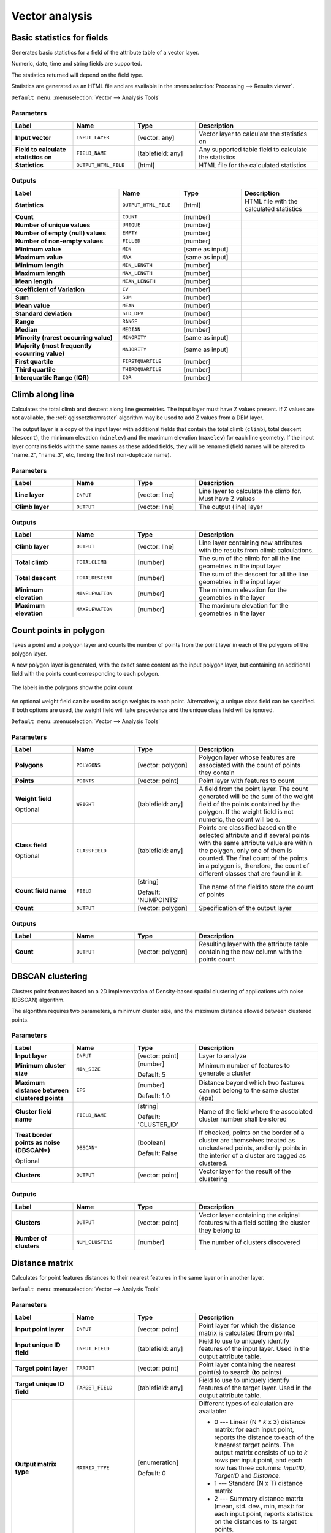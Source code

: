 Vector analysis
===============

.. only:: html

   .. contents::
      :local:
      :depth: 1


.. _qgisbasicstatisticsforfields:

Basic statistics for fields
---------------------------
Generates basic statistics for a field of the attribute table of a vector layer.

Numeric, date, time and string fields are supported.

The statistics returned will depend on the field type.

Statistics are generated as an HTML file and are available in the
:menuselection:`Processing --> Results viewer`.

``Default menu``: :menuselection:`Vector --> Analysis Tools`

Parameters
..........

.. list-table::
   :header-rows: 1
   :widths: 20 20 20 40
   :stub-columns: 0

   * - Label
     - Name
     - Type
     - Description
   * - **Input vector**
     - ``INPUT_LAYER``
     - [vector: any]
     - Vector layer to calculate the statistics on
   * - **Field to calculate statistics on**
     - ``FIELD_NAME``
     - [tablefield: any]
     - Any supported table field to calculate the statistics
   * - **Statistics**
     - ``OUTPUT_HTML_FILE``
     - [html]
     - HTML file for the calculated statistics

Outputs
.......

.. list-table::
   :header-rows: 1
   :widths: 35 20 20 25
   :stub-columns: 0

   * - Label
     - Name
     - Type
     - Description
   * - **Statistics**
     - ``OUTPUT_HTML_FILE``
     - [html]
     - HTML file with the calculated statistics
   * - **Count**
     - ``COUNT``
     - [number]
     -
   * - **Number of unique values**
     - ``UNIQUE``
     - [number]
     -
   * - **Number of empty (null) values**
     - ``EMPTY``
     - [number]
     -
   * - **Number of non-empty values**
     - ``FILLED``
     - [number]
     -
   * - **Minimum value**
     - ``MIN``
     - [same as input]
     -
   * - **Maximum value**
     - ``MAX``
     - [same as input]
     -
   * - **Minimum length**
     - ``MIN_LENGTH``
     - [number]
     -
   * - **Maximum length**
     - ``MAX_LENGTH``
     - [number]
     -
   * - **Mean length**
     - ``MEAN_LENGTH``
     - [number]
     -
   * - **Coefficient of Variation**
     - ``CV``
     - [number]
     -
   * - **Sum**
     - ``SUM``
     - [number]
     -
   * - **Mean value**
     - ``MEAN``
     - [number]
     -
   * - **Standard deviation**
     - ``STD_DEV``
     - [number]
     -
   * - **Range**
     - ``RANGE``
     - [number]
     -
   * - **Median**
     - ``MEDIAN``
     - [number]
     -
   * - **Minority (rarest occurring value)**
     - ``MINORITY``
     - [same as input]
     -
   * - **Majority (most frequently occurring value)**
     - ``MAJORITY``
     - [same as input]
     -
   * - **First quartile**
     - ``FIRSTQUARTILE``
     - [number]
     -
   * - **Third quartile**
     - ``THIRDQUARTILE``
     - [number]
     -
   * - **Interquartile Range (IQR)**
     - ``IQR``
     - [number]
     -


.. _qgisclimbalongline:

Climb along line
----------------------

Calculates the total climb and descent along line geometries.
The input layer must have Z values present. If Z values are not available,
the  :ref:`qgissetzfromraster` algorithm may be used to add Z values
from a DEM layer.

The output layer is a copy of the input layer with additional fields that
contain the total climb (``climb``), total descent (``descent``), the
minimum elevation (``minelev``) and the maximum elevation (``maxelev``) for
each line geometry.
If the input layer contains fields with the same names as these added fields,
they will be renamed (field names will be altered to "name_2", "name_3", etc,
finding the first non-duplicate name).

Parameters
..........

.. list-table::
   :header-rows: 1
   :widths: 20 20 20 40
   :stub-columns: 0

   * - Label
     - Name
     - Type
     - Description
   * - **Line layer**
     - ``INPUT``
     - [vector: line]
     - Line layer to calculate the climb for. Must have Z values
   * - **Climb layer**
     - ``OUTPUT``
     - [vector: line]
     - The output (line) layer

Outputs
.......

.. list-table::
   :header-rows: 1
   :widths: 20 20 20 40
   :stub-columns: 0

   * - Label
     - Name
     - Type
     - Description
   * - **Climb layer**
     - ``OUTPUT``
     - [vector: line]
     - Line layer containing new attributes with the
       results from climb calculations.
   * - **Total climb**
     - ``TOTALCLIMB``
     - [number]
     - The sum of the climb for all the line geometries
       in the input layer
   * - **Total descent**
     - ``TOTALDESCENT``
     - [number]
     - The sum of the descent for all the line geometries
       in the input layer
   * - **Minimum elevation**
     - ``MINELEVATION``
     - [number]
     - The minimum elevation for the geometries in the
       layer
   * - **Maximum elevation**
     - ``MAXELEVATION``
     - [number]
     - The maximum elevation for the geometries in the
       layer


.. _qgiscountpointsinpolygon:

Count points in polygon
-----------------------
Takes a point and a polygon layer and counts the number of points from the
point layer in each of the polygons of the polygon layer.

A new polygon layer is generated, with the exact same content as the input polygon
layer, but containing an additional field with the points count corresponding to
each polygon.

.. figure:: img/count_points_polygon.png
  :align: center

  The labels in the polygons show the point count

An optional weight field can be used to assign weights to each point. Alternatively,
a unique class field can be specified. If both options are used, the weight field
will take precedence and the unique class field will be ignored.

``Default menu``: :menuselection:`Vector --> Analysis Tools`

Parameters
..........

.. list-table::
   :header-rows: 1
   :widths: 20 20 20 40
   :stub-columns: 0

   * - Label
     - Name
     - Type
     - Description
   * - **Polygons**
     - ``POLYGONS``
     - [vector: polygon]
     - Polygon layer whose features are associated with the count of
       points they contain
   * - **Points**
     - ``POINTS``
     - [vector: point]
     - Point layer with features to count
   * - **Weight field**

       Optional
     - ``WEIGHT``
     - [tablefield: any]
     - A field from the point layer.
       The count generated will be the sum of the weight field of the
       points contained by the polygon.
       If the weight field is not numeric, the count will be ``0``.
   * - **Class field**

       Optional
     - ``CLASSFIELD``
     - [tablefield: any]
     - Points are classified based on the selected attribute and if
       several points with the same attribute value are within the
       polygon, only one of them is counted.
       The final count of the points in a polygon is, therefore, the
       count of different classes that are found in it.
   * - **Count field name**
     - ``FIELD``
     - [string]

       Default: 'NUMPOINTS'
     - The name of the field to store the count of points
   * - **Count**
     - ``OUTPUT``
     - [vector: polygon]
     - Specification of the output layer

Outputs
.......

.. list-table::
   :header-rows: 1
   :widths: 20 20 20 40
   :stub-columns: 0

   * - Label
     - Name
     - Type
     - Description
   * - **Count**
     - ``OUTPUT``
     - [vector: polygon]
     - Resulting layer with the attribute table containing the
       new column with the points count


.. _qgisdbscanclustering:

DBSCAN clustering
-----------------
Clusters point features based on a 2D implementation of Density-based spatial
clustering of applications with noise (DBSCAN) algorithm.

The algorithm requires two parameters, a minimum cluster size,
and the maximum distance allowed between clustered points.

.. seealso:: :ref:`qgiskmeansclustering`

Parameters
..........

.. list-table::
   :header-rows: 1
   :widths: 20 20 20 40
   :stub-columns: 0

   * - Label
     - Name
     - Type
     - Description
   * - **Input layer**
     - ``INPUT``
     - [vector: point]
     - Layer to analyze
   * - **Minimum cluster size**
     - ``MIN_SIZE``
     - [number]

       Default: 5
     - Minimum number of features to generate a cluster
   * - **Maximum distance between clustered points**
     - ``EPS``
     - [number]

       Default: 1.0
     - Distance beyond which two features can not belong
       to the same cluster (eps)
   * - **Cluster field name**
     - ``FIELD_NAME``
     - [string]

       Default: 'CLUSTER_ID'
     - Name of the field where the associated cluster number
       shall be stored
   * - **Treat border points as noise (DBSCAN\*)**

       Optional
     - ``DBSCAN*``
     - [boolean]

       Default: False
     - If checked, points on the border of a cluster are
       themselves treated as unclustered points, and only
       points in the interior of a cluster are tagged as
       clustered.
   * - **Clusters**
     - ``OUTPUT``
     - [vector: point]
     - Vector layer for the result of the clustering


Outputs
.......

.. list-table::
   :header-rows: 1
   :widths: 20 20 20 40
   :stub-columns: 0

   * - Label
     - Name
     - Type
     - Description
   * - **Clusters**
     - ``OUTPUT``
     - [vector: point]
     - Vector layer containing the original features with a
       field setting the cluster they belong to
   * - **Number of clusters**
     - ``NUM_CLUSTERS``
     - [number]
     - The number of clusters discovered


.. _qgisdistancematrix:

Distance matrix
---------------
Calculates for point features distances to their nearest features in the same layer
or in another layer.

``Default menu``: :menuselection:`Vector --> Analysis Tools`

.. seealso:: :ref:`qgisjoinattributesbynearest`

Parameters
..........

.. list-table::
   :header-rows: 1
   :widths: 20 20 20 40
   :stub-columns: 0

   * - Label
     - Name
     - Type
     - Description
   * - **Input point layer**
     - ``INPUT``
     - [vector: point]
     - Point layer for which the distance matrix is calculated
       (**from** points)
   * - **Input unique ID field**
     - ``INPUT_FIELD``
     - [tablefield: any]
     - Field to use to uniquely identify features of the
       input layer. Used in the output attribute table.
   * - **Target point layer**
     - ``TARGET``
     - [vector: point]
     - Point layer containing the nearest point(s) to search
       (**to** points)
   * - **Target unique ID field**
     - ``TARGET_FIELD``
     - [tablefield: any]
     - Field to use to uniquely identify features of the target
       layer.
       Used in the output attribute table.
   * - **Output matrix type**
     - ``MATRIX_TYPE``
     - [enumeration]

       Default: 0
     - Different types of calculation are available:

       * 0 --- Linear (N * *k* x 3) distance matrix: for each
         input point, reports the distance to each of the *k*
         nearest target points.
         The output matrix consists of up to *k* rows per
         input point, and each row has three columns:
         *InputID*, *TargetID* and *Distance*.
       * 1 --- Standard (N x T) distance matrix
       * 2 --- Summary distance matrix (mean, std. dev., min,
         max): for each input point, reports statistics on
         the distances to its target points.
   * - **Use only the nearest (k) target points**
     - ``NEAREST_POINTS``
     - [number]

       Default: 0
     - You can choose to calculate the distance to all the
       points in the target layer (*0*) or limit to a number
       (*k*) of closest features.

   * - **Distance matrix**
     - ``OUTPUT``
     - [vector: point]
     -

Outputs
.......

.. list-table::
   :header-rows: 1
   :widths: 20 20 20 40
   :stub-columns: 0

   * - Label
     - Name
     - Type
     - Description
   * - **Distance matrix**
     - ``OUTPUT``
     - [vector: point]
     - Point (or MultiPoint for the "Linear (N * *k* x 3)"
       case) vector layer containing the distance calculation
       for each input feature.
       Its features and attribute table depend on the selected
       output matrix type.


.. _qgisdistancetonearesthublinetohub:

Distance to nearest hub (line to hub)
-------------------------------------
Creates lines that join each feature of an input vector to the nearest feature
in a destination layer. Distances are calculated based on the :ref:`center
<qgispointonsurface>` of each feature.


.. figure:: img/distance_hub.png
  :align: center

  Display the nearest hub for the red input features

.. seealso:: :ref:`qgisdistancetonearesthubpoints`, :ref:`qgisjoinattributesbynearest`

Parameters
..........

.. list-table::
   :header-rows: 1
   :widths: 20 20 20 40
   :stub-columns: 0

   * - Label
     - Name
     - Type
     - Description
   * - **Source points layer**
     - ``INPUT``
     - [vector: any]
     - Vector layer for which the nearest feature is searched
   * - **Destination hubs layer**
     - ``HUBS``
     - [vector: any]
     - Vector layer containing the features to search for
   * - **Hub layer name attribute**
     - ``FIELD``
     - [tablefield: any]
     - Field to use to uniquely identify features of the
       destination layer.
       Used in the output attribute table
   * - **Measurement unit**
     - ``UNIT``
     - [enumeration]

       Default: 0
     - Units in which to report the distance to the closest
       feature:

       * 0 --- Meters
       * 1 --- Feet
       * 2 --- Miles
       * 3 --- Kilometers
       * 4 --- Layer units
   * - **Hub distance**
     - ``OUTPUT``
     - [vector: line]
     - Line vector layer for the distance matrix output

Outputs
.......

.. list-table::
   :header-rows: 1
   :widths: 20 20 20 40
   :stub-columns: 0

   * - Label
     - Name
     - Type
     - Description
   * - **Hub distance**
     - ``OUTPUT``
     - [vector: line]
     - Line vector layer with the attributes of the input
       features, the identifier of their closest feature
       and the calculated distance.


.. _qgisdistancetonearesthubpoints:

Distance to nearest hub (points)
--------------------------------
Creates a point layer representing the :ref:`center <qgispointonsurface>` of the
input features with the addition of two fields containing the identifier of the
nearest feature (based on its center point) and the distance between the points.

.. seealso:: :ref:`qgisdistancetonearesthublinetohub`, :ref:`qgisjoinattributesbynearest`

Parameters
..........

.. list-table::
   :header-rows: 1
   :widths: 20 20 20 40
   :stub-columns: 0

   * - Label
     - Name
     - Type
     - Description
   * - **Source points layer**
     - ``INPUT``
     - [vector: any]
     - Vector layer for which the nearest feature is searched
   * - **Destination hubs layer**
     - ``HUBS``
     - [vector: any]
     - Vector layer containing the features to search for
   * - **Hub layer name attribute**
     - ``FIELD``
     - [tablefield: any]
     - Field to use to uniquely identify features of the
       destination layer.
       Used in the output attribute table
   * - **Measurement unit**
     - ``UNIT``
     - [enumeration]

       Default: 0
     - Units in which to report the distance to the closest
       feature:

       * 0 --- Meters
       * 1 --- Feet
       * 2 --- Miles
       * 3 --- Kilometers
       * 4 --- Layer units
   * - **Hub distance**
     - ``OUTPUT``
     - [vector: point]
     - Point vector layer for the distance matrix output.

Outputs
.......

.. list-table::
   :header-rows: 1
   :widths: 20 20 20 40
   :stub-columns: 0

   * - Label
     - Name
     - Type
     - Description
   * - **Hub distance**
     - ``OUTPUT``
     - [vector: point]
     - Point vector layer with the attributes of the
       input features, the identifier of their closest
       feature and the calculated distance.


.. _qgishublines:

Join by lines (hub lines)
-------------------------
Creates hub and spoke diagrams by connecting lines from points on
the Spoke layer to matching points in the Hub layer.

Determination of which hub goes with each point is based on a match
between the Hub ID field on the hub points and the Spoke ID field on
the spoke points.

If input layers are not point layers, a point on the surface of the
geometries will be taken as the connecting location.

Optionally, geodesic lines can be created, which represent the
shortest path on the surface of an ellipsoid.
When geodesic mode is used, it is possible to split the created lines
at the antimeridian (±180 degrees longitude), which can improve
rendering of the lines.
Additionally, the distance between vertices can be specified.
A smaller distance results in a denser, more accurate line.


.. figure:: img/join_lines.png
  :align: center

  Join points based on a common field / attribute

Parameters
..........

.. list-table::
   :header-rows: 1
   :widths: 20 20 20 40
   :stub-columns: 0

   * - Label
     - Name
     - Type
     - Description
   * - **Hub layer**
     - ``HUBS``
     - [vector: any]
     - Input layer
   * - **Hub ID field**
     - ``HUB_FIELD``
     - [tablefield: any]
     - Field of the hub layer with ID to join
   * - **Hub layer fields to copy (leave empty to copy all fields)**

       Optional
     - ``HUB_FIELDS``
     - [tablefield: any] [list]
     - The field(s) of the hub layer to be copied.
       If no field(s) are chosen all fields are taken.
   * - **Spoke layer**
     - ``SPOKES``
     - [vector: any]
     - Additional spoke point layer
   * - **Spoke ID field**
     - ``SPOKE_FIELD``
     - [tablefield: any]
     - Field of the spoke layer with ID to join
   * - **Spoke layer fields to copy (leave empty to copy all fields)**

       Optional
     - ``SPOKE_FIELDS``
     - [tablefield: any] [list]
     - Field(s) of the spoke layer to be copied.
       If no fields are chosen all fields are taken.
   * - **Create geodesic lines**
     - ``GEODESIC``
     - [boolean]

       Default: False
     - Create geodesic lines (the shortest path on the surface of
       an ellipsoid)
   * - **Distance between vertices (geodesic lines only)**
     - ``GEODESIC_DISTANCE``
     - [number]

       Default: 1000.0 (kilometers)
     - Distance between consecutive vertices (in kilometers).
       A smaller distance results in a denser, more accurate line
   * - **Split lines at antimeridian (±180 degrees longitude)**
     - ``ANTIMERIDIAN_SPLIT``
     - [boolean]

       Default: False
     - Split lines at ±180 degrees longitude (to improve rendering
       of the lines)
   * - **Hub lines**
     - ``OUTPUT``
     - [vector: line]
     - The resulting line layer

Outputs
.......

.. list-table::
   :header-rows: 1
   :widths: 20 20 20 40
   :stub-columns: 0

   * - Label
     - Name
     - Type
     - Description
   * - **Hub lines**
     - ``OUTPUT``
     - [vector: line]
     - The resulting line layer


.. _qgiskmeansclustering:

K-means clustering
------------------
Calculates the 2D distance based k-means cluster number for each input feature.

K-means clustering aims to partition the features into k clusters in which
each feature belongs to the cluster with the nearest mean.
The mean point is represented by the barycenter of the clustered features.

If input geometries are lines or polygons, the clustering
is based on the centroid of the feature.

.. figure:: img/kmeans.png
  :align: center

  A five class point clusters

.. seealso:: :ref:`qgisdbscanclustering`

Parameters
..........

.. list-table::
   :header-rows: 1
   :widths: 20 20 20 40
   :stub-columns: 0

   * - Label
     - Name
     - Type
     - Description
   * - **Input layer**
     - ``INPUT``
     - [vector: any]
     - Layer to analyze
   * - **Number of clusters**
     - ``CLUSTERS``
     - [number]

       Default: 5
     - Number of clusters to create with the features
   * - **Cluster field name**
     - ``FIELD_NAME``
     - [string]

       Default: 'CLUSTER_ID'
     - Name of the cluster number field
   * - **Clusters**
     - ``OUTPUT``
     - [vector: any]
     - Vector layer for generated the clusters


Outputs
.......

.. list-table::
   :header-rows: 1
   :widths: 20 20 20 40
   :stub-columns: 0

   * - Label
     - Name
     - Type
     - Description
   * - **Clusters**
     - ``OUTPUT``
     - [vector: any]
     - Vector layer containing the original features with
       a field specifying the cluster they belong to


.. _qgislistuniquevalues:

List unique values
------------------
Lists unique values of an attribute table field and counts their number.

``Default menu``: :menuselection:`Vector --> Analysis Tools`

Parameters
..........

.. list-table::
   :header-rows: 1
   :widths: 20 20 20 40
   :stub-columns: 0

   * - Label
     - Name
     - Type
     - Description
   * - **Input layer**
     - ``INPUT``
     - [vector: any]
     - Layer to analyze
   * - **Target field(s)**
     - ``FIELDS``
     - [tablefield: any]
     - Field to analyze
   * - **Unique values**
     - ``OUTPUT``
     - [table]
     - Summary table layer with unique values
   * - **HTML report**
     - ``OUTPUT_HTML_FILE``
     - [html]
     - HTML report of unique values in the
       :menuselection:`Processing --> Results viewer`

Outputs
.......

.. list-table::
   :header-rows: 1
   :widths: 20 20 20 40
   :stub-columns: 0

   * - Label
     - Name
     - Type
     - Description
   * - **Unique values**
     - ``OUTPUT``
     - [table]
     - Summary table layer with unique values
   * - **HTML report**
     - ``OUTPUT_HTML_FILE``
     - [html]
     - HTML report of unique values. Can be opened from the
       :menuselection:`Processing --> Results viewer`
   * - **Total unique values**
     - ``TOTAL_VALUES``
     - [number]
     - The number of uniqe values in the input field
   * - **UNIQUE_VALUES**
     - ``Unique values``
     - [string]
     - A string with the comma separated list of unique values found
       in the input field


.. _qgismeancoordinates:

Mean coordinate(s)
------------------
Computes a point layer with the center of mass of geometries in an input layer.

An attribute can be specified as containing weights to be applied to each feature
when computing the center of mass.

If an attribute is selected in the parameter, features will be grouped according
to values in this field. Instead of a single point with the center of mass of the
whole layer, the output layer will contain a center of mass for the features in
each category.

``Default menu``: :menuselection:`Vector --> Analysis Tools`

Parameters
..........

.. list-table::
   :header-rows: 1
   :widths: 20 20 20 40
   :stub-columns: 0

   * - Label
     - Name
     - Type
     - Description
   * - **Input layer**
     - ``INPUT``
     - [vector: any]
     - Input vector layer
   * - **Weight field**

       Optional
     - ``WEIGHT``
     - [tablefield: numeric]
     - Field to use if you want to perform a weighted mean
   * - **Unique ID field**
     - ``UID``
     - [tablefield: numeric]
     - Unique field on which the calculation of the mean will
       be made
   * - **Mean coordinates**
     - ``OUTPUT``
     - [vector: point]
     - The (point vector) layer for the result

Outputs
.......

.. list-table::
   :header-rows: 1
   :widths: 20 20 20 40
   :stub-columns: 0

   * - Label
     - Name
     - Type
     - Description
   * - **Mean coordinates**
     - ``OUTPUT``
     - [vector: point]
     - Resulting point(s) layer

.. _qgisnearestneighbouranalysis:

Nearest neighbour analysis
--------------------------
Performs nearest neighbor analysis for a point layer.

Output is generated as an HTML file with the computed statistical values:

* Observed mean distance
* Expected mean distance
* Nearest neighbour index
* Number of points
* Z-Score

``Default menu``: :menuselection:`Vector --> Analysis Tools`

.. seealso:: :ref:`qgisjoinattributesbynearest`

Parameters
..........

.. list-table::
   :header-rows: 1
   :widths: 20 20 20 40
   :stub-columns: 0

   * - Label
     - Name
     - Type
     - Description
   * - **Input layer**
     - ``INPUT``
     - [vector: point]
     - Point vector layer to calculate the statistics on
   * - **Nearest neighbour**
     - ``OUTPUT_HTML_FILE``
     - [html]
     - HTML file for the computed statistics


Outputs
.......

.. list-table::
   :header-rows: 1
   :widths: 20 20 20 40
   :stub-columns: 0

   * - Label
     - Name
     - Type
     - Description
   * - **Nearest neighbour**
     - ``OUTPUT_HTML_FILE``
     - [html]
     - HTML file with the computed statistics
   * - **Observed mean distance**
     - ``OBSERVED_MD``
     - [number]
     - Observed mean distance
   * - **Expected mean distance**
     - ``EXPECTED_MD``
     - [number]
     - Expected mean distance
   * - **Nearest neighbour index**
     - ``NN_INDEX``
     - [number]
     - Nearest neighbour index
   * - **Number of points**
     - ``POINT_COUNT``
     - [number]
     - Number of points
   * - **Z-Score**
     - ``Z_SCORE``
     - [number]
     - Z-Score


.. _qgisoverlapanalysis:

Overlap analysis
---------------------
Calculates the area and percentage cover by which features from an input layer
are overlapped by features from a selection of overlay layers.

New attributes are added to the output layer reporting the
total area of overlap and percentage of the input feature
overlapped by each of the selected overlay layers.

Parameters
..........

.. list-table::
   :header-rows: 1
   :widths: 20 20 20 40
   :stub-columns: 0

   * - Label
     - Name
     - Type
     - Description
   * - **Input layer**
     - ``INPUT``
     - [vector: any]
     - The input layer.
   * - **Overlap layers**
     - ``LAYERS``
     - [vector: any] [list]
     - The overlay layers.
   * - **Output layer**
     - ``OUTPUT``
     - [same as input]

       Default: ``[Create temporary layer]``
     - Specify the output vector layer. One of:

       * Create Temporary Layer (``TEMPORARY_OUTPUT``)
       * Save to File...
       * Save to Geopackage...
       * Save to PostGIS Table...

       The file encoding can also be changed here.

Outputs
.......

.. list-table::
   :header-rows: 1
   :widths: 20 20 20 40
   :stub-columns: 0

   * - Label
     - Name
     - Type
     - Description
   * - **Output layer**
     - ``OUTPUT``
     - [same as input]
     - The output layer with additional fields reporting the
       overlap (in map units and percentage) of the input feature
       overlapped by each of the selected layers.


.. _qgisstatisticsbycategories:

Statistics by categories
------------------------
Calculates statistics of a field depending on a parent class.
The parent class is a combination of values from other fields.

Parameters
..........

.. list-table::
   :header-rows: 1
   :widths: 20 20 20 40
   :stub-columns: 0

   * - Label
     - Name
     - Type
     - Description
   * - **Input vector layer**
     - ``INPUT``
     - [vector: any]
     - Input vector layer with unique classes and values
   * - **Field to calculate statistics on (if empty, only count is calculated)**

       Optional
     - ``VALUES_FIELD_NAME``
     - [tablefield: any]
     - If empty only the count will be calculated
   * - **Field(s) with categories**
     - ``CATEGORIES_FIELD_NAME``
     - [vector: any] [list]
     - The fields that (combined) define the categories
   * - **Statistics by category**
     - ``OUTPUT``
     - [table]
     - Table for the generated statistics

Outputs
.......

.. list-table::
   :header-rows: 1
   :widths: 20 20 20 40
   :stub-columns: 0

   * - Label
     - Name
     - Type
     - Description
   * - **Statistics by category**
     - ``OUTPUT``
     - [table]
     - Table containing the statistics

|

Depending on the type of the field being analyzed,
the following statistics are returned for each grouped value:

.. list-table::
   :header-rows: 1
   :widths: 62 12 12 12

   * - Statistics
     - String
     - Numeric
     - Date
   * - Count (``COUNT``)
     - |checkbox|
     - |checkbox|
     - |checkbox|
   * - Unique values (``UNIQUE``)
     - |checkbox|
     -
     - |checkbox|
   * - Empty (null) values (``EMPTY``)
     - |checkbox|
     -
     - |checkbox|
   * - Non-empty values (``FILLED``)
     - |checkbox|
     -
     - |checkbox|
   * - Minimal value (``MIN``)
     - |checkbox|
     - |checkbox|
     - |checkbox|
   * - Maximal value (``MAX``)
     - |checkbox|
     - |checkbox|
     - |checkbox|
   * - Range (``RANGE``)
     -
     - |checkbox|
     -
   * - Sum (``SUM``)
     -
     - |checkbox|
     -
   * - Mean value (``MEAN``)
     -
     - |checkbox|
     -
   * - Median value (``MEDIAN``)
     -
     - |checkbox|
     -
   * - Standard Deviation (``STD_DEV``)
     -
     - |checkbox|
     -
   * - Coefficient of variation (``CV``)
     -
     - |checkbox|
     -
   * - Minority (rarest occurring value - ``MINORITY``)
     -
     - |checkbox|
     -
   * - Majority (most frequently occurring value - ``MAJORITY``)
     -
     - |checkbox|
     -
   * - First Quartile (``FIRSTQUARTILE``)
     -
     - |checkbox|
     -
   * - Third Quartile (``THIRDQUARTILE``)
     -
     - |checkbox|
     -
   * - Inter Quartile Range (``IQR``)
     -
     - |checkbox|
     -
   * - Minimum Length (``MIN_LENGTH``)
     - |checkbox|
     -
     -
   * - Mean Length (``MEAN_LENGTH``)
     - |checkbox|
     -
     -
   * - Maximum Length (``MAX_LENGTH``)
     - |checkbox|
     -
     -


.. _qgissumlinelengths:

Sum line lengths
----------------
Takes a polygon layer and a line layer and measures the total length of lines and
the total number of them that cross each polygon.

The resulting layer has the same features as the input polygon layer, but with two
additional attributes containing the length and count of the lines across each
polygon.

``Default menu``: :menuselection:`Vector --> Analysis Tools`

Parameters
..........

.. list-table::
   :header-rows: 1
   :widths: 20 20 20 40
   :stub-columns: 0

   * - Label
     - Name
     - Type
     - Description
   * - **Lines**
     - ``LINES``
     - [vector: line]
     - Input vector line layer
   * - **Polygons**
     - ``POLYGONS``
     - [vector: polygon]
     - Polygon vector layer
   * - **Lines length field name**
     - ``LEN_FIELD``
     - [string]

       Default: 'LENGTH'
     - Name of the field for the lines length
   * - **Lines count field name**
     - ``COUNT_FIELD``
     - [string]

       Default: 'COUNT'
     - Name of the field for the lines count
   * - **Line length**
     - ``OUTPUT``
     - [vector: polygon]
     - The output polygon vector layer

Outputs
.......

.. list-table::
   :header-rows: 1
   :widths: 20 20 20 40
   :stub-columns: 0

   * - Label
     - Name
     - Type
     - Description
   * - **Line length**
     - ``OUTPUT``
     - [vector: polygon]
     - Polygon output layer with fields of lines length and
       line count


.. Substitutions definitions - AVOID EDITING PAST THIS LINE
   This will be automatically updated by the find_set_subst.py script.
   If you need to create a new substitution manually,
   please add it also to the substitutions.txt file in the
   source folder.

.. |checkbox| image:: /static/common/checkbox.png
   :width: 1.3em
